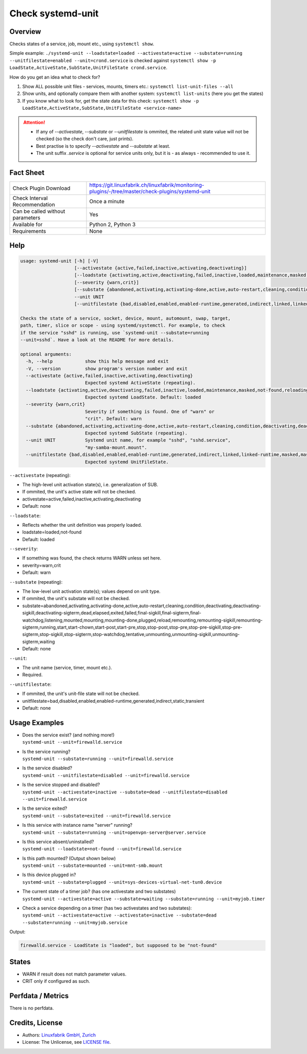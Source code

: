 Check systemd-unit
==================

Overview
--------

Checks states of a service, job, mount etc., using ``systemctl show``.

Simple example: ``./systemd-unit --loadstate=loaded --activestate=active --substate=running --unitfilestate=enabled --unit=crond.service`` is checked against ``systemctl show -p LoadState,ActiveState,SubState,UnitFileState crond.service``.

How do you get an idea what to check for?

1. Show ALL possible unit files - services, mounts, timers etc.: ``systemctl list-unit-files --all``
2. Show units, and optionally compare them with another system: ``systemctl list-units`` (here you get the states)
3. If you know what to look for, get the state data for this check: ``systemctl show -p LoadState,ActiveState,SubState,UnitFileState <service-name>``

.. attention::

    * If any of `--activestate`, `--substate` or `--unitfilestate` is ommited, the related unit state value will not be checked (so the check don't care, just prints).
    * Best practise is to specify `--activestate` and `--substate` at least.
    * The unit suffix `.service` is optional for service units only, but it is - as always - recommended to use it.


Fact Sheet
----------

.. csv-table::
    :widths: 30, 70
    
    "Check Plugin Download",                "https://git.linuxfabrik.ch/linuxfabrik/monitoring-plugins/-/tree/master/check-plugins/systemd-unit"
    "Check Interval Recommendation",        "Once a minute"
    "Can be called without parameters",     "Yes"
    "Available for",                        "Python 2, Python 3"
    "Requirements",                         "None"


Help
----

.. code-block:: text

    usage: systemd-unit [-h] [-V]
                        [--activestate {active,failed,inactive,activating,deactivating}]
                        [--loadstate {activating,active,deactivating,failed,inactive,loaded,maintenance,masked,not-found,reloading}]
                        [--severity {warn,crit}]
                        [--substate {abandoned,activating,activating-done,active,auto-restart,cleaning,condition,deactivating,deactivating-sigkill,deactivating-sigterm,dead,elapsed,exited,failed,final-sigkill,final-sigterm,final-watchdog,listening,mounted,mounting,mounting-done,plugged,reload,remounting,remounting-sigkill,remounting-sigterm,running,start,start-chown,start-post,start-pre,stop,stop-post,stop-pre,stop-pre-sigkill,stop-pre-sigterm,stop-sigkill,stop-sigterm,stop-watchdog,tentative,unmounting,unmounting-sigkill,unmounting-sigterm,waiting}]
                        --unit UNIT
                        [--unitfilestate {bad,disabled,enabled,enabled-runtime,generated,indirect,linked,linked-runtime,masked,masked-runtime,static,transient}]

    Checks the state of a service, socket, device, mount, automount, swap, target,
    path, timer, slice or scope - using systemd/systemctl. For example, to check
    if the service "sshd" is running, use `systemd-unit --substate=running
    --unit=sshd`. Have a look at the README for more details.

    optional arguments:
      -h, --help            show this help message and exit
      -V, --version         show program's version number and exit
      --activestate {active,failed,inactive,activating,deactivating}
                            Expected systemd ActiveState (repeating).
      --loadstate {activating,active,deactivating,failed,inactive,loaded,maintenance,masked,not-found,reloading}
                            Expected systemd LoadState. Default: loaded
      --severity {warn,crit}
                            Severity if something is found. One of "warn" or
                            "crit". Default: warn
      --substate {abandoned,activating,activating-done,active,auto-restart,cleaning,condition,deactivating,deactivating-sigkill,deactivating-sigterm,dead,elapsed,exited,failed,final-sigkill,final-sigterm,final-watchdog,listening,mounted,mounting,mounting-done,plugged,reload,remounting,remounting-sigkill,remounting-sigterm,running,start,start-chown,start-post,start-pre,stop,stop-post,stop-pre,stop-pre-sigkill,stop-pre-sigterm,stop-sigkill,stop-sigterm,stop-watchdog,tentative,unmounting,unmounting-sigkill,unmounting-sigterm,waiting}
                            Expected systemd SubState (repeating).
      --unit UNIT           Systemd unit name, for example "sshd", "sshd.service",
                            "my-samba-mount.mount".
      --unitfilestate {bad,disabled,enabled,enabled-runtime,generated,indirect,linked,linked-runtime,masked,masked-runtime,static,transient}
                            Expected systemd UnitFileState.

``--activestate`` (repeating):

* The high-level unit activation state(s), i.e. generalization of SUB.
* If ommited, the unit's active state will not be checked.
* activestate=active,failed,inactive,activating,deactivating
* Default: none

``--loadstate``:

* Reflects whether the unit definition was properly loaded.
* loadstate=loaded,not-found
* Default: loaded

``--severity``:

* If something was found, the check returns WARN unless set here.
* severity=warn,crit
* Default: warn

``--substate`` (repeating):

* The low-level unit activation state(s); values depend on unit type.
* If ommited, the unit's substate will not be checked.
* substate=abandoned,activating,activating-done,active,auto-restart,cleaning,condition,deactivating,deactivating-sigkill,deactivating-sigterm,dead,elapsed,exited,failed,final-sigkill,final-sigterm,final-watchdog,listening,mounted,mounting,mounting-done,plugged,reload,remounting,remounting-sigkill,remounting-sigterm,running,start,start-chown,start-post,start-pre,stop,stop-post,stop-pre,stop-pre-sigkill,stop-pre-sigterm,stop-sigkill,stop-sigterm,stop-watchdog,tentative,unmounting,unmounting-sigkill,unmounting-sigterm,waiting
* Default: none

``--unit``:

* The unit name (service, timer, mount etc.).
* Required.

``--unitfilestate``:

* If ommited, the unit's unit-file state will not be checked.
* unitfilestate=bad,disabled,enabled,enabled-runtime,generated,indirect,static,transient
* Default: none


Usage Examples
--------------

* | Does the service exist? (and nothing more!)
  | ``systemd-unit --unit=firewalld.service``
* | Is the service running?
  | ``systemd-unit --substate=running --unit=firewalld.service``
* | Is the service disabled?
  | ``systemd-unit --unitfilestate=disabled --unit=firewalld.service``
* | Is the service stopped and disabled?
  | ``systemd-unit --activestate=inactive --substate=dead --unitfilestate=disabled --unit=firewalld.service``
* | Is the service exited?
  | ``systemd-unit --substate=exited --unit=firewalld.service``
* | Is this service with instance name "server" running?
  | ``systemd-unit --substate=running --unit=openvpn-server@server.service``
* | Is this service absent/uninstalled?
  | ``systemd-unit --loadstate=not-found --unit=firewalld.service``
* | Is this path mounted? (Output shown below)
  | ``systemd-unit --substate=mounted --unit=mnt-smb.mount``
* | Is this device plugged in?
  | ``systemd-unit --substate=plugged --unit=sys-devices-virtual-net-tun0.device``
* | The current state of a timer job? (has one activestate and two substates)
  | ``systemd-unit --activestate=active --substate=waiting --substate=running --unit=myjob.timer``
* | Check a service depending on a timer (has two activestates and two substates):
  | ``systemd-unit --activestate=active --activestate=inactive --substate=dead --substate=running --unit=myjob.service``

Output:

.. code-block:: text

    firewalld.service - LoadState is "loaded", but supposed to be "not-found"


States
------

* WARN if result does not match parameter values.
* CRIT only if configured as such.


Perfdata / Metrics
------------------

There is no perfdata.


Credits, License
----------------

* Authors: `Linuxfabrik GmbH, Zurich <https://www.linuxfabrik.ch>`_
* License: The Unlicense, see `LICENSE file <https://git.linuxfabrik.ch/linuxfabrik/monitoring-plugins/-/blob/master/LICENSE>`_.

